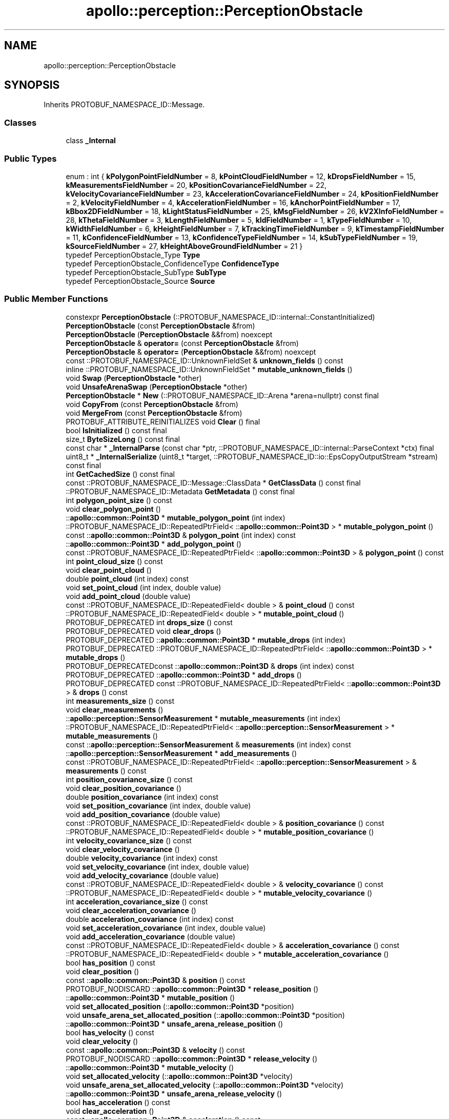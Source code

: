 .TH "apollo::perception::PerceptionObstacle" 3 "Sun Sep 3 2023" "Version 8.0" "Cyber-Cmake" \" -*- nroff -*-
.ad l
.nh
.SH NAME
apollo::perception::PerceptionObstacle
.SH SYNOPSIS
.br
.PP
.PP
Inherits PROTOBUF_NAMESPACE_ID::Message\&.
.SS "Classes"

.in +1c
.ti -1c
.RI "class \fB_Internal\fP"
.br
.in -1c
.SS "Public Types"

.in +1c
.ti -1c
.RI "enum : int { \fBkPolygonPointFieldNumber\fP = 8, \fBkPointCloudFieldNumber\fP = 12, \fBkDropsFieldNumber\fP = 15, \fBkMeasurementsFieldNumber\fP = 20, \fBkPositionCovarianceFieldNumber\fP = 22, \fBkVelocityCovarianceFieldNumber\fP = 23, \fBkAccelerationCovarianceFieldNumber\fP = 24, \fBkPositionFieldNumber\fP = 2, \fBkVelocityFieldNumber\fP = 4, \fBkAccelerationFieldNumber\fP = 16, \fBkAnchorPointFieldNumber\fP = 17, \fBkBbox2DFieldNumber\fP = 18, \fBkLightStatusFieldNumber\fP = 25, \fBkMsgFieldNumber\fP = 26, \fBkV2XInfoFieldNumber\fP = 28, \fBkThetaFieldNumber\fP = 3, \fBkLengthFieldNumber\fP = 5, \fBkIdFieldNumber\fP = 1, \fBkTypeFieldNumber\fP = 10, \fBkWidthFieldNumber\fP = 6, \fBkHeightFieldNumber\fP = 7, \fBkTrackingTimeFieldNumber\fP = 9, \fBkTimestampFieldNumber\fP = 11, \fBkConfidenceFieldNumber\fP = 13, \fBkConfidenceTypeFieldNumber\fP = 14, \fBkSubTypeFieldNumber\fP = 19, \fBkSourceFieldNumber\fP = 27, \fBkHeightAboveGroundFieldNumber\fP = 21 }"
.br
.ti -1c
.RI "typedef PerceptionObstacle_Type \fBType\fP"
.br
.ti -1c
.RI "typedef PerceptionObstacle_ConfidenceType \fBConfidenceType\fP"
.br
.ti -1c
.RI "typedef PerceptionObstacle_SubType \fBSubType\fP"
.br
.ti -1c
.RI "typedef PerceptionObstacle_Source \fBSource\fP"
.br
.in -1c
.SS "Public Member Functions"

.in +1c
.ti -1c
.RI "constexpr \fBPerceptionObstacle\fP (::PROTOBUF_NAMESPACE_ID::internal::ConstantInitialized)"
.br
.ti -1c
.RI "\fBPerceptionObstacle\fP (const \fBPerceptionObstacle\fP &from)"
.br
.ti -1c
.RI "\fBPerceptionObstacle\fP (\fBPerceptionObstacle\fP &&from) noexcept"
.br
.ti -1c
.RI "\fBPerceptionObstacle\fP & \fBoperator=\fP (const \fBPerceptionObstacle\fP &from)"
.br
.ti -1c
.RI "\fBPerceptionObstacle\fP & \fBoperator=\fP (\fBPerceptionObstacle\fP &&from) noexcept"
.br
.ti -1c
.RI "const ::PROTOBUF_NAMESPACE_ID::UnknownFieldSet & \fBunknown_fields\fP () const"
.br
.ti -1c
.RI "inline ::PROTOBUF_NAMESPACE_ID::UnknownFieldSet * \fBmutable_unknown_fields\fP ()"
.br
.ti -1c
.RI "void \fBSwap\fP (\fBPerceptionObstacle\fP *other)"
.br
.ti -1c
.RI "void \fBUnsafeArenaSwap\fP (\fBPerceptionObstacle\fP *other)"
.br
.ti -1c
.RI "\fBPerceptionObstacle\fP * \fBNew\fP (::PROTOBUF_NAMESPACE_ID::Arena *arena=nullptr) const final"
.br
.ti -1c
.RI "void \fBCopyFrom\fP (const \fBPerceptionObstacle\fP &from)"
.br
.ti -1c
.RI "void \fBMergeFrom\fP (const \fBPerceptionObstacle\fP &from)"
.br
.ti -1c
.RI "PROTOBUF_ATTRIBUTE_REINITIALIZES void \fBClear\fP () final"
.br
.ti -1c
.RI "bool \fBIsInitialized\fP () const final"
.br
.ti -1c
.RI "size_t \fBByteSizeLong\fP () const final"
.br
.ti -1c
.RI "const char * \fB_InternalParse\fP (const char *ptr, ::PROTOBUF_NAMESPACE_ID::internal::ParseContext *ctx) final"
.br
.ti -1c
.RI "uint8_t * \fB_InternalSerialize\fP (uint8_t *target, ::PROTOBUF_NAMESPACE_ID::io::EpsCopyOutputStream *stream) const final"
.br
.ti -1c
.RI "int \fBGetCachedSize\fP () const final"
.br
.ti -1c
.RI "const ::PROTOBUF_NAMESPACE_ID::Message::ClassData * \fBGetClassData\fP () const final"
.br
.ti -1c
.RI "::PROTOBUF_NAMESPACE_ID::Metadata \fBGetMetadata\fP () const final"
.br
.ti -1c
.RI "int \fBpolygon_point_size\fP () const"
.br
.ti -1c
.RI "void \fBclear_polygon_point\fP ()"
.br
.ti -1c
.RI "::\fBapollo::common::Point3D\fP * \fBmutable_polygon_point\fP (int index)"
.br
.ti -1c
.RI "::PROTOBUF_NAMESPACE_ID::RepeatedPtrField< ::\fBapollo::common::Point3D\fP > * \fBmutable_polygon_point\fP ()"
.br
.ti -1c
.RI "const ::\fBapollo::common::Point3D\fP & \fBpolygon_point\fP (int index) const"
.br
.ti -1c
.RI "::\fBapollo::common::Point3D\fP * \fBadd_polygon_point\fP ()"
.br
.ti -1c
.RI "const ::PROTOBUF_NAMESPACE_ID::RepeatedPtrField< ::\fBapollo::common::Point3D\fP > & \fBpolygon_point\fP () const"
.br
.ti -1c
.RI "int \fBpoint_cloud_size\fP () const"
.br
.ti -1c
.RI "void \fBclear_point_cloud\fP ()"
.br
.ti -1c
.RI "double \fBpoint_cloud\fP (int index) const"
.br
.ti -1c
.RI "void \fBset_point_cloud\fP (int index, double value)"
.br
.ti -1c
.RI "void \fBadd_point_cloud\fP (double value)"
.br
.ti -1c
.RI "const ::PROTOBUF_NAMESPACE_ID::RepeatedField< double > & \fBpoint_cloud\fP () const"
.br
.ti -1c
.RI "::PROTOBUF_NAMESPACE_ID::RepeatedField< double > * \fBmutable_point_cloud\fP ()"
.br
.ti -1c
.RI "PROTOBUF_DEPRECATED int \fBdrops_size\fP () const"
.br
.ti -1c
.RI "PROTOBUF_DEPRECATED void \fBclear_drops\fP ()"
.br
.ti -1c
.RI "PROTOBUF_DEPRECATED ::\fBapollo::common::Point3D\fP * \fBmutable_drops\fP (int index)"
.br
.ti -1c
.RI "PROTOBUF_DEPRECATED ::PROTOBUF_NAMESPACE_ID::RepeatedPtrField< ::\fBapollo::common::Point3D\fP > * \fBmutable_drops\fP ()"
.br
.ti -1c
.RI "PROTOBUF_DEPRECATEDconst ::\fBapollo::common::Point3D\fP & \fBdrops\fP (int index) const"
.br
.ti -1c
.RI "PROTOBUF_DEPRECATED ::\fBapollo::common::Point3D\fP * \fBadd_drops\fP ()"
.br
.ti -1c
.RI "PROTOBUF_DEPRECATED const ::PROTOBUF_NAMESPACE_ID::RepeatedPtrField< ::\fBapollo::common::Point3D\fP > & \fBdrops\fP () const"
.br
.ti -1c
.RI "int \fBmeasurements_size\fP () const"
.br
.ti -1c
.RI "void \fBclear_measurements\fP ()"
.br
.ti -1c
.RI "::\fBapollo::perception::SensorMeasurement\fP * \fBmutable_measurements\fP (int index)"
.br
.ti -1c
.RI "::PROTOBUF_NAMESPACE_ID::RepeatedPtrField< ::\fBapollo::perception::SensorMeasurement\fP > * \fBmutable_measurements\fP ()"
.br
.ti -1c
.RI "const ::\fBapollo::perception::SensorMeasurement\fP & \fBmeasurements\fP (int index) const"
.br
.ti -1c
.RI "::\fBapollo::perception::SensorMeasurement\fP * \fBadd_measurements\fP ()"
.br
.ti -1c
.RI "const ::PROTOBUF_NAMESPACE_ID::RepeatedPtrField< ::\fBapollo::perception::SensorMeasurement\fP > & \fBmeasurements\fP () const"
.br
.ti -1c
.RI "int \fBposition_covariance_size\fP () const"
.br
.ti -1c
.RI "void \fBclear_position_covariance\fP ()"
.br
.ti -1c
.RI "double \fBposition_covariance\fP (int index) const"
.br
.ti -1c
.RI "void \fBset_position_covariance\fP (int index, double value)"
.br
.ti -1c
.RI "void \fBadd_position_covariance\fP (double value)"
.br
.ti -1c
.RI "const ::PROTOBUF_NAMESPACE_ID::RepeatedField< double > & \fBposition_covariance\fP () const"
.br
.ti -1c
.RI "::PROTOBUF_NAMESPACE_ID::RepeatedField< double > * \fBmutable_position_covariance\fP ()"
.br
.ti -1c
.RI "int \fBvelocity_covariance_size\fP () const"
.br
.ti -1c
.RI "void \fBclear_velocity_covariance\fP ()"
.br
.ti -1c
.RI "double \fBvelocity_covariance\fP (int index) const"
.br
.ti -1c
.RI "void \fBset_velocity_covariance\fP (int index, double value)"
.br
.ti -1c
.RI "void \fBadd_velocity_covariance\fP (double value)"
.br
.ti -1c
.RI "const ::PROTOBUF_NAMESPACE_ID::RepeatedField< double > & \fBvelocity_covariance\fP () const"
.br
.ti -1c
.RI "::PROTOBUF_NAMESPACE_ID::RepeatedField< double > * \fBmutable_velocity_covariance\fP ()"
.br
.ti -1c
.RI "int \fBacceleration_covariance_size\fP () const"
.br
.ti -1c
.RI "void \fBclear_acceleration_covariance\fP ()"
.br
.ti -1c
.RI "double \fBacceleration_covariance\fP (int index) const"
.br
.ti -1c
.RI "void \fBset_acceleration_covariance\fP (int index, double value)"
.br
.ti -1c
.RI "void \fBadd_acceleration_covariance\fP (double value)"
.br
.ti -1c
.RI "const ::PROTOBUF_NAMESPACE_ID::RepeatedField< double > & \fBacceleration_covariance\fP () const"
.br
.ti -1c
.RI "::PROTOBUF_NAMESPACE_ID::RepeatedField< double > * \fBmutable_acceleration_covariance\fP ()"
.br
.ti -1c
.RI "bool \fBhas_position\fP () const"
.br
.ti -1c
.RI "void \fBclear_position\fP ()"
.br
.ti -1c
.RI "const ::\fBapollo::common::Point3D\fP & \fBposition\fP () const"
.br
.ti -1c
.RI "PROTOBUF_NODISCARD ::\fBapollo::common::Point3D\fP * \fBrelease_position\fP ()"
.br
.ti -1c
.RI "::\fBapollo::common::Point3D\fP * \fBmutable_position\fP ()"
.br
.ti -1c
.RI "void \fBset_allocated_position\fP (::\fBapollo::common::Point3D\fP *position)"
.br
.ti -1c
.RI "void \fBunsafe_arena_set_allocated_position\fP (::\fBapollo::common::Point3D\fP *position)"
.br
.ti -1c
.RI "::\fBapollo::common::Point3D\fP * \fBunsafe_arena_release_position\fP ()"
.br
.ti -1c
.RI "bool \fBhas_velocity\fP () const"
.br
.ti -1c
.RI "void \fBclear_velocity\fP ()"
.br
.ti -1c
.RI "const ::\fBapollo::common::Point3D\fP & \fBvelocity\fP () const"
.br
.ti -1c
.RI "PROTOBUF_NODISCARD ::\fBapollo::common::Point3D\fP * \fBrelease_velocity\fP ()"
.br
.ti -1c
.RI "::\fBapollo::common::Point3D\fP * \fBmutable_velocity\fP ()"
.br
.ti -1c
.RI "void \fBset_allocated_velocity\fP (::\fBapollo::common::Point3D\fP *velocity)"
.br
.ti -1c
.RI "void \fBunsafe_arena_set_allocated_velocity\fP (::\fBapollo::common::Point3D\fP *velocity)"
.br
.ti -1c
.RI "::\fBapollo::common::Point3D\fP * \fBunsafe_arena_release_velocity\fP ()"
.br
.ti -1c
.RI "bool \fBhas_acceleration\fP () const"
.br
.ti -1c
.RI "void \fBclear_acceleration\fP ()"
.br
.ti -1c
.RI "const ::\fBapollo::common::Point3D\fP & \fBacceleration\fP () const"
.br
.ti -1c
.RI "PROTOBUF_NODISCARD ::\fBapollo::common::Point3D\fP * \fBrelease_acceleration\fP ()"
.br
.ti -1c
.RI "::\fBapollo::common::Point3D\fP * \fBmutable_acceleration\fP ()"
.br
.ti -1c
.RI "void \fBset_allocated_acceleration\fP (::\fBapollo::common::Point3D\fP *acceleration)"
.br
.ti -1c
.RI "void \fBunsafe_arena_set_allocated_acceleration\fP (::\fBapollo::common::Point3D\fP *acceleration)"
.br
.ti -1c
.RI "::\fBapollo::common::Point3D\fP * \fBunsafe_arena_release_acceleration\fP ()"
.br
.ti -1c
.RI "bool \fBhas_anchor_point\fP () const"
.br
.ti -1c
.RI "void \fBclear_anchor_point\fP ()"
.br
.ti -1c
.RI "const ::\fBapollo::common::Point3D\fP & \fBanchor_point\fP () const"
.br
.ti -1c
.RI "PROTOBUF_NODISCARD ::\fBapollo::common::Point3D\fP * \fBrelease_anchor_point\fP ()"
.br
.ti -1c
.RI "::\fBapollo::common::Point3D\fP * \fBmutable_anchor_point\fP ()"
.br
.ti -1c
.RI "void \fBset_allocated_anchor_point\fP (::\fBapollo::common::Point3D\fP *anchor_point)"
.br
.ti -1c
.RI "void \fBunsafe_arena_set_allocated_anchor_point\fP (::\fBapollo::common::Point3D\fP *anchor_point)"
.br
.ti -1c
.RI "::\fBapollo::common::Point3D\fP * \fBunsafe_arena_release_anchor_point\fP ()"
.br
.ti -1c
.RI "bool \fBhas_bbox2d\fP () const"
.br
.ti -1c
.RI "void \fBclear_bbox2d\fP ()"
.br
.ti -1c
.RI "const ::\fBapollo::perception::BBox2D\fP & \fBbbox2d\fP () const"
.br
.ti -1c
.RI "PROTOBUF_NODISCARD ::\fBapollo::perception::BBox2D\fP * \fBrelease_bbox2d\fP ()"
.br
.ti -1c
.RI "::\fBapollo::perception::BBox2D\fP * \fBmutable_bbox2d\fP ()"
.br
.ti -1c
.RI "void \fBset_allocated_bbox2d\fP (::\fBapollo::perception::BBox2D\fP *bbox2d)"
.br
.ti -1c
.RI "void \fBunsafe_arena_set_allocated_bbox2d\fP (::\fBapollo::perception::BBox2D\fP *bbox2d)"
.br
.ti -1c
.RI "::\fBapollo::perception::BBox2D\fP * \fBunsafe_arena_release_bbox2d\fP ()"
.br
.ti -1c
.RI "bool \fBhas_light_status\fP () const"
.br
.ti -1c
.RI "void \fBclear_light_status\fP ()"
.br
.ti -1c
.RI "const ::\fBapollo::perception::LightStatus\fP & \fBlight_status\fP () const"
.br
.ti -1c
.RI "PROTOBUF_NODISCARD ::\fBapollo::perception::LightStatus\fP * \fBrelease_light_status\fP ()"
.br
.ti -1c
.RI "::\fBapollo::perception::LightStatus\fP * \fBmutable_light_status\fP ()"
.br
.ti -1c
.RI "void \fBset_allocated_light_status\fP (::\fBapollo::perception::LightStatus\fP *light_status)"
.br
.ti -1c
.RI "void \fBunsafe_arena_set_allocated_light_status\fP (::\fBapollo::perception::LightStatus\fP *light_status)"
.br
.ti -1c
.RI "::\fBapollo::perception::LightStatus\fP * \fBunsafe_arena_release_light_status\fP ()"
.br
.ti -1c
.RI "bool \fBhas_msg\fP () const"
.br
.ti -1c
.RI "void \fBclear_msg\fP ()"
.br
.ti -1c
.RI "const ::\fBapollo::perception::DebugMessage\fP & \fBmsg\fP () const"
.br
.ti -1c
.RI "PROTOBUF_NODISCARD ::\fBapollo::perception::DebugMessage\fP * \fBrelease_msg\fP ()"
.br
.ti -1c
.RI "::\fBapollo::perception::DebugMessage\fP * \fBmutable_msg\fP ()"
.br
.ti -1c
.RI "void \fBset_allocated_msg\fP (::\fBapollo::perception::DebugMessage\fP *msg)"
.br
.ti -1c
.RI "void \fBunsafe_arena_set_allocated_msg\fP (::\fBapollo::perception::DebugMessage\fP *msg)"
.br
.ti -1c
.RI "::\fBapollo::perception::DebugMessage\fP * \fBunsafe_arena_release_msg\fP ()"
.br
.ti -1c
.RI "bool \fBhas_v2x_info\fP () const"
.br
.ti -1c
.RI "void \fBclear_v2x_info\fP ()"
.br
.ti -1c
.RI "const ::\fBapollo::perception::V2XInformation\fP & \fBv2x_info\fP () const"
.br
.ti -1c
.RI "PROTOBUF_NODISCARD ::\fBapollo::perception::V2XInformation\fP * \fBrelease_v2x_info\fP ()"
.br
.ti -1c
.RI "::\fBapollo::perception::V2XInformation\fP * \fBmutable_v2x_info\fP ()"
.br
.ti -1c
.RI "void \fBset_allocated_v2x_info\fP (::\fBapollo::perception::V2XInformation\fP *v2x_info)"
.br
.ti -1c
.RI "void \fBunsafe_arena_set_allocated_v2x_info\fP (::\fBapollo::perception::V2XInformation\fP *v2x_info)"
.br
.ti -1c
.RI "::\fBapollo::perception::V2XInformation\fP * \fBunsafe_arena_release_v2x_info\fP ()"
.br
.ti -1c
.RI "bool \fBhas_theta\fP () const"
.br
.ti -1c
.RI "void \fBclear_theta\fP ()"
.br
.ti -1c
.RI "double \fBtheta\fP () const"
.br
.ti -1c
.RI "void \fBset_theta\fP (double value)"
.br
.ti -1c
.RI "bool \fBhas_length\fP () const"
.br
.ti -1c
.RI "void \fBclear_length\fP ()"
.br
.ti -1c
.RI "double \fBlength\fP () const"
.br
.ti -1c
.RI "void \fBset_length\fP (double value)"
.br
.ti -1c
.RI "bool \fBhas_id\fP () const"
.br
.ti -1c
.RI "void \fBclear_id\fP ()"
.br
.ti -1c
.RI "int32_t \fBid\fP () const"
.br
.ti -1c
.RI "void \fBset_id\fP (int32_t value)"
.br
.ti -1c
.RI "bool \fBhas_type\fP () const"
.br
.ti -1c
.RI "void \fBclear_type\fP ()"
.br
.ti -1c
.RI "::apollo::perception::PerceptionObstacle_Type \fBtype\fP () const"
.br
.ti -1c
.RI "void \fBset_type\fP (::apollo::perception::PerceptionObstacle_Type value)"
.br
.ti -1c
.RI "bool \fBhas_width\fP () const"
.br
.ti -1c
.RI "void \fBclear_width\fP ()"
.br
.ti -1c
.RI "double \fBwidth\fP () const"
.br
.ti -1c
.RI "void \fBset_width\fP (double value)"
.br
.ti -1c
.RI "bool \fBhas_height\fP () const"
.br
.ti -1c
.RI "void \fBclear_height\fP ()"
.br
.ti -1c
.RI "double \fBheight\fP () const"
.br
.ti -1c
.RI "void \fBset_height\fP (double value)"
.br
.ti -1c
.RI "bool \fBhas_tracking_time\fP () const"
.br
.ti -1c
.RI "void \fBclear_tracking_time\fP ()"
.br
.ti -1c
.RI "double \fBtracking_time\fP () const"
.br
.ti -1c
.RI "void \fBset_tracking_time\fP (double value)"
.br
.ti -1c
.RI "bool \fBhas_timestamp\fP () const"
.br
.ti -1c
.RI "void \fBclear_timestamp\fP ()"
.br
.ti -1c
.RI "double \fBtimestamp\fP () const"
.br
.ti -1c
.RI "void \fBset_timestamp\fP (double value)"
.br
.ti -1c
.RI "PROTOBUF_DEPRECATED bool \fBhas_confidence\fP () const"
.br
.ti -1c
.RI "PROTOBUF_DEPRECATED void \fBclear_confidence\fP ()"
.br
.ti -1c
.RI "PROTOBUF_DEPRECATED double \fBconfidence\fP () const"
.br
.ti -1c
.RI "PROTOBUF_DEPRECATED void \fBset_confidence\fP (double value)"
.br
.ti -1c
.RI "PROTOBUF_DEPRECATED bool \fBhas_confidence_type\fP () const"
.br
.ti -1c
.RI "PROTOBUF_DEPRECATED void \fBclear_confidence_type\fP ()"
.br
.ti -1c
.RI "PROTOBUF_DEPRECATED ::apollo::perception::PerceptionObstacle_ConfidenceType \fBconfidence_type\fP () const"
.br
.ti -1c
.RI "PROTOBUF_DEPRECATED void \fBset_confidence_type\fP (::apollo::perception::PerceptionObstacle_ConfidenceType value)"
.br
.ti -1c
.RI "bool \fBhas_sub_type\fP () const"
.br
.ti -1c
.RI "void \fBclear_sub_type\fP ()"
.br
.ti -1c
.RI "::apollo::perception::PerceptionObstacle_SubType \fBsub_type\fP () const"
.br
.ti -1c
.RI "void \fBset_sub_type\fP (::apollo::perception::PerceptionObstacle_SubType value)"
.br
.ti -1c
.RI "bool \fBhas_source\fP () const"
.br
.ti -1c
.RI "void \fBclear_source\fP ()"
.br
.ti -1c
.RI "::apollo::perception::PerceptionObstacle_Source \fBsource\fP () const"
.br
.ti -1c
.RI "void \fBset_source\fP (::apollo::perception::PerceptionObstacle_Source value)"
.br
.ti -1c
.RI "bool \fBhas_height_above_ground\fP () const"
.br
.ti -1c
.RI "void \fBclear_height_above_ground\fP ()"
.br
.ti -1c
.RI "double \fBheight_above_ground\fP () const"
.br
.ti -1c
.RI "void \fBset_height_above_ground\fP (double value)"
.br
.in -1c
.SS "Static Public Member Functions"

.in +1c
.ti -1c
.RI "static const ::PROTOBUF_NAMESPACE_ID::Descriptor * \fBdescriptor\fP ()"
.br
.ti -1c
.RI "static const ::PROTOBUF_NAMESPACE_ID::Descriptor * \fBGetDescriptor\fP ()"
.br
.ti -1c
.RI "static const ::PROTOBUF_NAMESPACE_ID::Reflection * \fBGetReflection\fP ()"
.br
.ti -1c
.RI "static const \fBPerceptionObstacle\fP & \fBdefault_instance\fP ()"
.br
.ti -1c
.RI "static const \fBPerceptionObstacle\fP * \fBinternal_default_instance\fP ()"
.br
.ti -1c
.RI "static bool \fBType_IsValid\fP (int value)"
.br
.ti -1c
.RI "static const ::PROTOBUF_NAMESPACE_ID::EnumDescriptor * \fBType_descriptor\fP ()"
.br
.ti -1c
.RI "template<typename T > static const std::string & \fBType_Name\fP (T enum_t_value)"
.br
.ti -1c
.RI "static bool \fBType_Parse\fP (::PROTOBUF_NAMESPACE_ID::ConstStringParam name, Type *value)"
.br
.ti -1c
.RI "static bool \fBConfidenceType_IsValid\fP (int value)"
.br
.ti -1c
.RI "static const ::PROTOBUF_NAMESPACE_ID::EnumDescriptor * \fBConfidenceType_descriptor\fP ()"
.br
.ti -1c
.RI "template<typename T > static const std::string & \fBConfidenceType_Name\fP (T enum_t_value)"
.br
.ti -1c
.RI "static bool \fBConfidenceType_Parse\fP (::PROTOBUF_NAMESPACE_ID::ConstStringParam name, ConfidenceType *value)"
.br
.ti -1c
.RI "static bool \fBSubType_IsValid\fP (int value)"
.br
.ti -1c
.RI "static const ::PROTOBUF_NAMESPACE_ID::EnumDescriptor * \fBSubType_descriptor\fP ()"
.br
.ti -1c
.RI "template<typename T > static const std::string & \fBSubType_Name\fP (T enum_t_value)"
.br
.ti -1c
.RI "static bool \fBSubType_Parse\fP (::PROTOBUF_NAMESPACE_ID::ConstStringParam name, SubType *value)"
.br
.ti -1c
.RI "static bool \fBSource_IsValid\fP (int value)"
.br
.ti -1c
.RI "static const ::PROTOBUF_NAMESPACE_ID::EnumDescriptor * \fBSource_descriptor\fP ()"
.br
.ti -1c
.RI "template<typename T > static const std::string & \fBSource_Name\fP (T enum_t_value)"
.br
.ti -1c
.RI "static bool \fBSource_Parse\fP (::PROTOBUF_NAMESPACE_ID::ConstStringParam name, Source *value)"
.br
.in -1c
.SS "Static Public Attributes"

.in +1c
.ti -1c
.RI "static constexpr int \fBkIndexInFileMessages\fP"
.br
.ti -1c
.RI "static const ClassData \fB_class_data_\fP"
.br
.ti -1c
.RI "static constexpr Type \fBUNKNOWN\fP"
.br
.ti -1c
.RI "static constexpr Type \fBUNKNOWN_MOVABLE\fP"
.br
.ti -1c
.RI "static constexpr Type \fBUNKNOWN_UNMOVABLE\fP"
.br
.ti -1c
.RI "static constexpr Type \fBPEDESTRIAN\fP"
.br
.ti -1c
.RI "static constexpr Type \fBBICYCLE\fP"
.br
.ti -1c
.RI "static constexpr Type \fBVEHICLE\fP"
.br
.ti -1c
.RI "static constexpr Type \fBType_MIN\fP"
.br
.ti -1c
.RI "static constexpr Type \fBType_MAX\fP"
.br
.ti -1c
.RI "static constexpr int \fBType_ARRAYSIZE\fP"
.br
.ti -1c
.RI "static constexpr ConfidenceType \fBCONFIDENCE_UNKNOWN\fP"
.br
.ti -1c
.RI "static constexpr ConfidenceType \fBCONFIDENCE_CNN\fP"
.br
.ti -1c
.RI "static constexpr ConfidenceType \fBCONFIDENCE_RADAR\fP"
.br
.ti -1c
.RI "static constexpr ConfidenceType \fBConfidenceType_MIN\fP"
.br
.ti -1c
.RI "static constexpr ConfidenceType \fBConfidenceType_MAX\fP"
.br
.ti -1c
.RI "static constexpr int \fBConfidenceType_ARRAYSIZE\fP"
.br
.ti -1c
.RI "static constexpr SubType \fBST_UNKNOWN\fP"
.br
.ti -1c
.RI "static constexpr SubType \fBST_UNKNOWN_MOVABLE\fP"
.br
.ti -1c
.RI "static constexpr SubType \fBST_UNKNOWN_UNMOVABLE\fP"
.br
.ti -1c
.RI "static constexpr SubType \fBST_CAR\fP"
.br
.ti -1c
.RI "static constexpr SubType \fBST_VAN\fP"
.br
.ti -1c
.RI "static constexpr SubType \fBST_TRUCK\fP"
.br
.ti -1c
.RI "static constexpr SubType \fBST_BUS\fP"
.br
.ti -1c
.RI "static constexpr SubType \fBST_CYCLIST\fP"
.br
.ti -1c
.RI "static constexpr SubType \fBST_MOTORCYCLIST\fP"
.br
.ti -1c
.RI "static constexpr SubType \fBST_TRICYCLIST\fP"
.br
.ti -1c
.RI "static constexpr SubType \fBST_PEDESTRIAN\fP"
.br
.ti -1c
.RI "static constexpr SubType \fBST_TRAFFICCONE\fP"
.br
.ti -1c
.RI "static constexpr SubType \fBSubType_MIN\fP"
.br
.ti -1c
.RI "static constexpr SubType \fBSubType_MAX\fP"
.br
.ti -1c
.RI "static constexpr int \fBSubType_ARRAYSIZE\fP"
.br
.ti -1c
.RI "static constexpr Source \fBHOST_VEHICLE\fP"
.br
.ti -1c
.RI "static constexpr Source \fBV2X\fP"
.br
.ti -1c
.RI "static constexpr Source \fBSource_MIN\fP"
.br
.ti -1c
.RI "static constexpr Source \fBSource_MAX\fP"
.br
.ti -1c
.RI "static constexpr int \fBSource_ARRAYSIZE\fP"
.br
.in -1c
.SS "Protected Member Functions"

.in +1c
.ti -1c
.RI "\fBPerceptionObstacle\fP (::PROTOBUF_NAMESPACE_ID::Arena *arena, bool is_message_owned=false)"
.br
.in -1c
.SS "Friends"

.in +1c
.ti -1c
.RI "class \fB::PROTOBUF_NAMESPACE_ID::internal::AnyMetadata\fP"
.br
.ti -1c
.RI "template<typename T > class \fB::PROTOBUF_NAMESPACE_ID::Arena::InternalHelper\fP"
.br
.ti -1c
.RI "struct \fB::TableStruct_modules_2fcommon_5fmsgs_2fperception_5fmsgs_2fperception_5fobstacle_2eproto\fP"
.br
.ti -1c
.RI "void \fBswap\fP (\fBPerceptionObstacle\fP &a, \fBPerceptionObstacle\fP &b)"
.br
.in -1c
.SH "Member Data Documentation"
.PP 
.SS "const ::PROTOBUF_NAMESPACE_ID::Message::ClassData apollo::perception::PerceptionObstacle::_class_data_\fC [static]\fP"
\fBInitial value:\fP
.PP
.nf
= {
    ::PROTOBUF_NAMESPACE_ID::Message::CopyWithSizeCheck,
    PerceptionObstacle::MergeImpl
}
.fi
.SS "constexpr PerceptionObstacle_Type apollo::perception::PerceptionObstacle::BICYCLE\fC [static]\fP, \fC [constexpr]\fP"
\fBInitial value:\fP
.PP
.nf
=
    PerceptionObstacle_Type_BICYCLE
.fi
.SS "constexpr PerceptionObstacle_ConfidenceType apollo::perception::PerceptionObstacle::CONFIDENCE_CNN\fC [static]\fP, \fC [constexpr]\fP"
\fBInitial value:\fP
.PP
.nf
=
    PerceptionObstacle_ConfidenceType_CONFIDENCE_CNN
.fi
.SS "constexpr PerceptionObstacle_ConfidenceType apollo::perception::PerceptionObstacle::CONFIDENCE_RADAR\fC [static]\fP, \fC [constexpr]\fP"
\fBInitial value:\fP
.PP
.nf
=
    PerceptionObstacle_ConfidenceType_CONFIDENCE_RADAR
.fi
.SS "constexpr PerceptionObstacle_ConfidenceType apollo::perception::PerceptionObstacle::CONFIDENCE_UNKNOWN\fC [static]\fP, \fC [constexpr]\fP"
\fBInitial value:\fP
.PP
.nf
=
    PerceptionObstacle_ConfidenceType_CONFIDENCE_UNKNOWN
.fi
.SS "constexpr int apollo::perception::PerceptionObstacle::ConfidenceType_ARRAYSIZE\fC [static]\fP, \fC [constexpr]\fP"
\fBInitial value:\fP
.PP
.nf
=
    PerceptionObstacle_ConfidenceType_ConfidenceType_ARRAYSIZE
.fi
.SS "constexpr PerceptionObstacle_ConfidenceType apollo::perception::PerceptionObstacle::ConfidenceType_MAX\fC [static]\fP, \fC [constexpr]\fP"
\fBInitial value:\fP
.PP
.nf
=
    PerceptionObstacle_ConfidenceType_ConfidenceType_MAX
.fi
.SS "constexpr PerceptionObstacle_ConfidenceType apollo::perception::PerceptionObstacle::ConfidenceType_MIN\fC [static]\fP, \fC [constexpr]\fP"
\fBInitial value:\fP
.PP
.nf
=
    PerceptionObstacle_ConfidenceType_ConfidenceType_MIN
.fi
.SS "constexpr PerceptionObstacle_Source apollo::perception::PerceptionObstacle::HOST_VEHICLE\fC [static]\fP, \fC [constexpr]\fP"
\fBInitial value:\fP
.PP
.nf
=
    PerceptionObstacle_Source_HOST_VEHICLE
.fi
.SS "constexpr int apollo::perception::PerceptionObstacle::kIndexInFileMessages\fC [static]\fP, \fC [constexpr]\fP"
\fBInitial value:\fP
.PP
.nf
=
    6
.fi
.SS "constexpr PerceptionObstacle_Type apollo::perception::PerceptionObstacle::PEDESTRIAN\fC [static]\fP, \fC [constexpr]\fP"
\fBInitial value:\fP
.PP
.nf
=
    PerceptionObstacle_Type_PEDESTRIAN
.fi
.SS "constexpr int apollo::perception::PerceptionObstacle::Source_ARRAYSIZE\fC [static]\fP, \fC [constexpr]\fP"
\fBInitial value:\fP
.PP
.nf
=
    PerceptionObstacle_Source_Source_ARRAYSIZE
.fi
.SS "constexpr PerceptionObstacle_Source apollo::perception::PerceptionObstacle::Source_MAX\fC [static]\fP, \fC [constexpr]\fP"
\fBInitial value:\fP
.PP
.nf
=
    PerceptionObstacle_Source_Source_MAX
.fi
.SS "constexpr PerceptionObstacle_Source apollo::perception::PerceptionObstacle::Source_MIN\fC [static]\fP, \fC [constexpr]\fP"
\fBInitial value:\fP
.PP
.nf
=
    PerceptionObstacle_Source_Source_MIN
.fi
.SS "constexpr PerceptionObstacle_SubType apollo::perception::PerceptionObstacle::ST_BUS\fC [static]\fP, \fC [constexpr]\fP"
\fBInitial value:\fP
.PP
.nf
=
    PerceptionObstacle_SubType_ST_BUS
.fi
.SS "constexpr PerceptionObstacle_SubType apollo::perception::PerceptionObstacle::ST_CAR\fC [static]\fP, \fC [constexpr]\fP"
\fBInitial value:\fP
.PP
.nf
=
    PerceptionObstacle_SubType_ST_CAR
.fi
.SS "constexpr PerceptionObstacle_SubType apollo::perception::PerceptionObstacle::ST_CYCLIST\fC [static]\fP, \fC [constexpr]\fP"
\fBInitial value:\fP
.PP
.nf
=
    PerceptionObstacle_SubType_ST_CYCLIST
.fi
.SS "constexpr PerceptionObstacle_SubType apollo::perception::PerceptionObstacle::ST_MOTORCYCLIST\fC [static]\fP, \fC [constexpr]\fP"
\fBInitial value:\fP
.PP
.nf
=
    PerceptionObstacle_SubType_ST_MOTORCYCLIST
.fi
.SS "constexpr PerceptionObstacle_SubType apollo::perception::PerceptionObstacle::ST_PEDESTRIAN\fC [static]\fP, \fC [constexpr]\fP"
\fBInitial value:\fP
.PP
.nf
=
    PerceptionObstacle_SubType_ST_PEDESTRIAN
.fi
.SS "constexpr PerceptionObstacle_SubType apollo::perception::PerceptionObstacle::ST_TRAFFICCONE\fC [static]\fP, \fC [constexpr]\fP"
\fBInitial value:\fP
.PP
.nf
=
    PerceptionObstacle_SubType_ST_TRAFFICCONE
.fi
.SS "constexpr PerceptionObstacle_SubType apollo::perception::PerceptionObstacle::ST_TRICYCLIST\fC [static]\fP, \fC [constexpr]\fP"
\fBInitial value:\fP
.PP
.nf
=
    PerceptionObstacle_SubType_ST_TRICYCLIST
.fi
.SS "constexpr PerceptionObstacle_SubType apollo::perception::PerceptionObstacle::ST_TRUCK\fC [static]\fP, \fC [constexpr]\fP"
\fBInitial value:\fP
.PP
.nf
=
    PerceptionObstacle_SubType_ST_TRUCK
.fi
.SS "constexpr PerceptionObstacle_SubType apollo::perception::PerceptionObstacle::ST_UNKNOWN\fC [static]\fP, \fC [constexpr]\fP"
\fBInitial value:\fP
.PP
.nf
=
    PerceptionObstacle_SubType_ST_UNKNOWN
.fi
.SS "constexpr PerceptionObstacle_SubType apollo::perception::PerceptionObstacle::ST_UNKNOWN_MOVABLE\fC [static]\fP, \fC [constexpr]\fP"
\fBInitial value:\fP
.PP
.nf
=
    PerceptionObstacle_SubType_ST_UNKNOWN_MOVABLE
.fi
.SS "constexpr PerceptionObstacle_SubType apollo::perception::PerceptionObstacle::ST_UNKNOWN_UNMOVABLE\fC [static]\fP, \fC [constexpr]\fP"
\fBInitial value:\fP
.PP
.nf
=
    PerceptionObstacle_SubType_ST_UNKNOWN_UNMOVABLE
.fi
.SS "constexpr PerceptionObstacle_SubType apollo::perception::PerceptionObstacle::ST_VAN\fC [static]\fP, \fC [constexpr]\fP"
\fBInitial value:\fP
.PP
.nf
=
    PerceptionObstacle_SubType_ST_VAN
.fi
.SS "constexpr int apollo::perception::PerceptionObstacle::SubType_ARRAYSIZE\fC [static]\fP, \fC [constexpr]\fP"
\fBInitial value:\fP
.PP
.nf
=
    PerceptionObstacle_SubType_SubType_ARRAYSIZE
.fi
.SS "constexpr PerceptionObstacle_SubType apollo::perception::PerceptionObstacle::SubType_MAX\fC [static]\fP, \fC [constexpr]\fP"
\fBInitial value:\fP
.PP
.nf
=
    PerceptionObstacle_SubType_SubType_MAX
.fi
.SS "constexpr PerceptionObstacle_SubType apollo::perception::PerceptionObstacle::SubType_MIN\fC [static]\fP, \fC [constexpr]\fP"
\fBInitial value:\fP
.PP
.nf
=
    PerceptionObstacle_SubType_SubType_MIN
.fi
.SS "constexpr int apollo::perception::PerceptionObstacle::Type_ARRAYSIZE\fC [static]\fP, \fC [constexpr]\fP"
\fBInitial value:\fP
.PP
.nf
=
    PerceptionObstacle_Type_Type_ARRAYSIZE
.fi
.SS "constexpr PerceptionObstacle_Type apollo::perception::PerceptionObstacle::Type_MAX\fC [static]\fP, \fC [constexpr]\fP"
\fBInitial value:\fP
.PP
.nf
=
    PerceptionObstacle_Type_Type_MAX
.fi
.SS "constexpr PerceptionObstacle_Type apollo::perception::PerceptionObstacle::Type_MIN\fC [static]\fP, \fC [constexpr]\fP"
\fBInitial value:\fP
.PP
.nf
=
    PerceptionObstacle_Type_Type_MIN
.fi
.SS "constexpr PerceptionObstacle_Type apollo::perception::PerceptionObstacle::UNKNOWN\fC [static]\fP, \fC [constexpr]\fP"
\fBInitial value:\fP
.PP
.nf
=
    PerceptionObstacle_Type_UNKNOWN
.fi
.SS "constexpr PerceptionObstacle_Type apollo::perception::PerceptionObstacle::UNKNOWN_MOVABLE\fC [static]\fP, \fC [constexpr]\fP"
\fBInitial value:\fP
.PP
.nf
=
    PerceptionObstacle_Type_UNKNOWN_MOVABLE
.fi
.SS "constexpr PerceptionObstacle_Type apollo::perception::PerceptionObstacle::UNKNOWN_UNMOVABLE\fC [static]\fP, \fC [constexpr]\fP"
\fBInitial value:\fP
.PP
.nf
=
    PerceptionObstacle_Type_UNKNOWN_UNMOVABLE
.fi
.SS "constexpr PerceptionObstacle_Source apollo::perception::PerceptionObstacle::V2X\fC [static]\fP, \fC [constexpr]\fP"
\fBInitial value:\fP
.PP
.nf
=
    PerceptionObstacle_Source_V2X
.fi
.SS "constexpr PerceptionObstacle_Type apollo::perception::PerceptionObstacle::VEHICLE\fC [static]\fP, \fC [constexpr]\fP"
\fBInitial value:\fP
.PP
.nf
=
    PerceptionObstacle_Type_VEHICLE
.fi


.SH "Author"
.PP 
Generated automatically by Doxygen for Cyber-Cmake from the source code\&.
